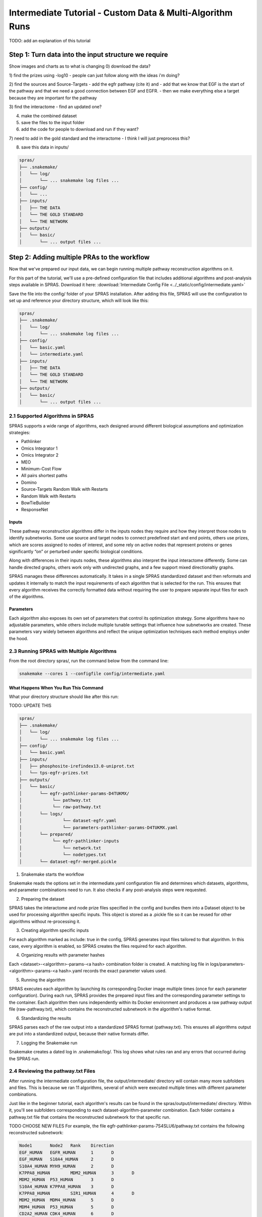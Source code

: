 ##########################################################
Intermediate Tutorial - Custom Data & Multi-Algorithm Runs
##########################################################

TODO: add an explanation of this tutorial

Step 1: Turn data into the input structure we require
=========================================

Show images and charts as to what is changing
0) download the data?

1) find the prizes using -log10
- people can just follow along with the ideas i'm doing?

2) find the sources and Source-Targets
- add the egfr pathway (cite it) and 
- add that we know that EGF is the start of the pathway and that we need a good connection between EGF and EGFR. 
- then we make everything else a target because they are important for the pathway

3) find the interactome
- find an updated one?

4) make the combined dataset

5) save the files to the input folder

6) add the code for people to download and run if they want?

7) need to add in the gold standard and the interactome
- I think I will just preprocess this?

8) save this data in inputs/

.. code-block:: text

   spras/
   ├── .snakemake/
   │   └── log/
   │       └── ... snakemake log files ...
   ├── config/
   │   └── ...
   ├── inputs/
   │   ├── THE DATA
   │   └── THE GOLD STANDARD
   │   └── THE NETWORK
   ├── outputs/
   │   └── basic/
   │       └── ... output files ...



Step 2: Adding multiple PRAs to the workflow
=========================================

Now that we've prepared our input data, we can begin running multiple pathway reconstruction algorithms on it.

For this part of the tutorial, we'll use a pre-defined configuration file that includes additional algorithms and post-analysis steps available in SPRAS.
Download it here: :download:`Intermediate Config File <../_static/config/intermediate.yaml>`

Save the file into the config/ folder of your SPRAS installation.
After adding this file, SPRAS will use the configuration to set up and reference your directory structure, which will look like this:

.. code-block:: text

   spras/
   ├── .snakemake/
   │   └── log/
   │       └── ... snakemake log files ...
   ├── config/
   │   └── basic.yaml
   │   └── intermediate.yaml
   ├── inputs/
   │   ├── THE DATA
   │   └── THE GOLD STANDARD
   │   └── THE NETWORK
   ├── outputs/
   │   └── basic/
   │       └── ... output files ...


2.1 Supported Algorithms in SPRAS
---------------------------------

SPRAS supports a wide range of algorithms, each designed around different biological assumptions and optimization strategies:

- Pathlinker
- Omics Integrator 1 
- Omics Integrator 2
- MEO
- Minimum-Cost Flow
- All pairs shortest paths
- Domino
- Source-Targets Random Walk with Restarts
- Random Walk with Restarts
- BowTieBuilder
- ResponseNet

Inputs
^^^^^^^
.. Each of these pathway reconstruction algorithms differ in the types of biological inputs they require and how they interpret those inputs to identify subnetworks.
.. Some algorithms require source and target nodes, reconstructing subnetworks that connect these predefined start and end points through the interactome.
.. Other algorithms use prizes, which are scores assigned to nodes of interest. These algorithms aim to identify subnetworks that contain or maximize the inclusion of prize nodes.
.. Finally, some algorithms use active nodes, representing nodes of interest that are significantly "on" or perturbed under a given biological condition. These algorithms focus on identifying and including these active regions within the reconstructed subnetwork.


These pathway reconstruction algorithms differ in the inputs nodes they require and how they interpret those nodes to identify subnetworks.
Some use source and target nodes to connect predefined start and end points, others use prizes, which are scores assigned to nodes of interest, and some rely on active nodes that represent proteins or genes significantly “on” or perturbed under specific biological conditions.

Along with differences in their inputs nodes, these algorithms also interpret the input interactome differently. 
Some can handle directed graphs, others work only with undirected graphs, and a few support mixed directionaltiy graphs.

SPRAS manages these differences automatically. 
It takes in a single SPRAS standardized dataset and then reformats and updates it internally to match the input requirements of each algorithm that is selected for the run. 
This ensures that every algorithm receives the correctly formatted data without requiring the user to prepare separate input files for each of the algorithms.

Parameters
^^^^^^^^^^
Each algorithm also exposes its own set of parameters that control its optimization strategy.
Some algorithms have no adjustable parameters, while others include multiple tunable settings that influence how subnetworks are created.
These parameters vary widely between algorithms and reflect the unique optimization techniques each method employs under the hood.

2.3 Running SPRAS with Multiple Algorithms
------------------------------------------

From the root directory spras/, run the command below from the command line:

.. code:: bash

    snakemake --cores 1 --configfile config/intermediate.yaml


What Happens When You Run This Command
^^^^^^^^^^^^^^^^^^^^^^^^^^^^^^^^^^^^^^^
What your directory structure should like after this run:

TODO: UPDATE THIS

.. code-block:: text

   spras/
   ├── .snakemake/
   │   └── log/
   │       └── ... snakemake log files ...
   ├── config/
   │   └── basic.yaml
   ├── inputs/
   │   ├── phosphosite-irefindex13.0-uniprot.txt
   │   └── tps-egfr-prizes.txt
   ├── outputs/
   │   └── basic/
   │       └── egfr-pathlinker-params-D4TUKMX/
   │            └── pathway.txt
   │            └── raw-pathway.txt
   │       └── logs/
   │                └── dataset-egfr.yaml
   │                └── parameters-pathlinker-params-D4TUKMX.yaml
   │       └── prepared/
   │            └── egfr-pathlinker-inputs
   │                └── network.txt
   │                └── nodetypes.txt
   │       └── dataset-egfr-merged.pickle


1. Snakemake starts the workflow

Snakemake reads the options set in the intermediate.yaml configuration file and determines which datasets, algorithms, and parameter combinations need to run.  It also checks if any post-analysis steps were requested.

2. Preparing the dataset

SPRAS takes the interactome and node prize files specified in the config and bundles them into a Dataset object to be used for processing algorithm specific inputs. This object is stored as a .pickle file so it can be reused for other algorithms without re-processing it.

3. Creating algorithm specific inputs

For each algorithm marked as include: true in the config, SPRAS generates input files tailored to that algorithm. In this case, every algorithm is enabled, so SPRAS creates the files required for each algorithm.

4. Organizing results with parameter hashes

Each <dataset>-<algorithm>-params-<a hash> combination folder is created. A matching log file in logs/parameters-<algorithm>-params-<a hash>.yaml records the exact parameter values used.

5. Running the algorithm

SPRAS executes each algorithm by launching its corresponding Docker image multiple times (once for each parameter configuration). During each run, SPRAS provides the prepared input files and the corresponding parameter settings to the container. Each algorithm then runs independently within its Docker environment and produces a raw pathway output file (raw-pathway.txt), which contains the reconstructed subnetwork in the algorithm's native format.

6. Standardizing the results

SPRAS parses each of the raw output into a standardized SPRAS format (pathway.txt). This ensures all algorithms output are put into a standardized output, because their native formats differ.

7. Logging the Snakemake run 

Snakemake creates a dated log in .snakemake/log/. This log shows what rules ran and any errors that occurred during the SPRAS run.

2.4 Reviewing the pathway.txt Files 
-------------------------------------------
After running the intermediate configuration file, the output/intermediate/ directory will contain many more subfolders and files.
This is because we ran 11 algorithms, several of which were executed multiple times with different parameter combinations.

Just like in the beginner tutorial, each algorithm's results can be found in the spras/output/intermediate/ directory.
Within it, you'll see subfolders corresponding to each dataset-algorithm-parameter combination. 
Each folder contains a pathway.txt file that contains the reconstructed subnetwork for that specific run.

TODO CHOOSE NEW FILES
For example, the file egfr-pathlinker-params-7S4SLU6/pathway.txt contains the following reconstructed subnetwork:

.. code-block:: text
        
    Node1	Node2	Rank	Direction
    EGF_HUMAN	EGFR_HUMAN	1	D
    EGF_HUMAN	S10A4_HUMAN	2	D
    S10A4_HUMAN	MYH9_HUMAN	2	D
    K7PPA8_HUMAN	MDM2_HUMAN	3	D
    MDM2_HUMAN	P53_HUMAN	3	D
    S10A4_HUMAN	K7PPA8_HUMAN	3	D
    K7PPA8_HUMAN	SIR1_HUMAN	4	D
    MDM2_HUMAN	MDM4_HUMAN	5	D
    MDM4_HUMAN	P53_HUMAN	5	D
    CD2A2_HUMAN	CDK4_HUMAN	6	D
    CDK4_HUMAN	RB_HUMAN	6	D
    MDM2_HUMAN	CD2A2_HUMAN	6	D
    EP300_HUMAN	P53_HUMAN	7	D
    K7PPA8_HUMAN	EP300_HUMAN	7	D
    K7PPA8_HUMAN	UBP7_HUMAN	8	D
    UBP7_HUMAN	P53_HUMAN	8	D
    K7PPA8_HUMAN	MDM4_HUMAN	9	D
    MDM4_HUMAN	MDM2_HUMAN	9	D

As you explore these files, you'll notice that the subnetworks vary widely across algorithms and parameter settings.
While you can still open and inspect these files manually, the number of outputs is much greater than in the beginner.yaml run, making manual inspection less practical.
The pathway.txt outputs serve as the foundation for further post-analysis, where you can systematically compare and interpret the reconstructed networks in greater detail.

In the next steps, we'll use SPRAS's internal post analyses tools to further explore and analyze these outputs.

Step 3: Use/Show summary stats and ML code
---------------------------------------------

To enable downstream analyses, update the analysis section in your configuration file by setting both summary, cytoscape, and ml, to true. Your analysis section in the configuration file should look like this:

.. code-block:: text

    analysis:
        summary:
            include: true
        cytoscape:
            include: true
        ml:
            include: true
            ... (ml parameters)

In this part of the tutorial, we're also including the ML section to enable machine learning-based post-analysis within SPRAS.

The machine learning (ML) analysis will performs unsupervised analyses such as Principal Component Analysis (PCA), Hierarchical Agglomerative Clustering (HAC), ensembling, and Jaccard similarity comparisons of the pathways.
- These analyses help uncover patterns and similarities between algorithms or across multiple outputs from the same algorithm
- The ML section includes configurable parameters that let you adjust the behavior of PCA, HAC, and the other ML analyses performed

After saving the changes in the configuration file, rerun with:

.. code:: bash

    snakemake --cores 1 --configfile config/intermediate.yaml



What the sturcutre should look at 

Look at the outputs and interpret what we see.